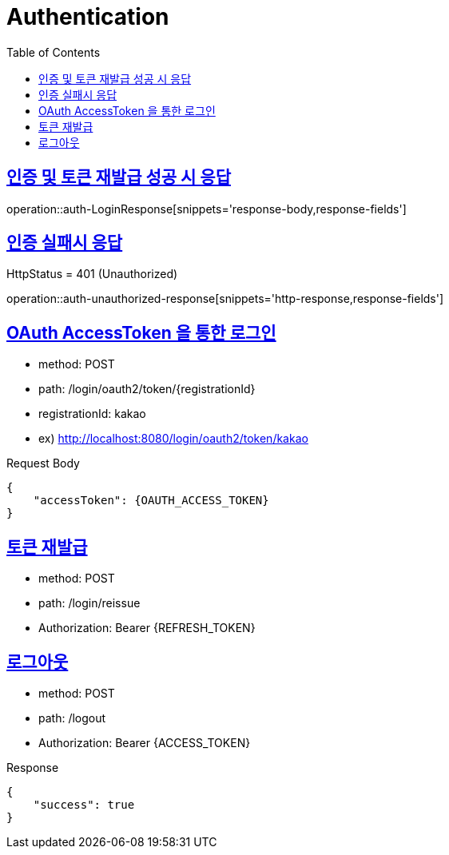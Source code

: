 = Authentication
:doctype: book
:icons: font
:source-highlighter: highlightjs
:toc: left
:toclevels: 2
:sectlinks:
:operation-http-request-title: Example request
:operation-http-response-title: Example response


[[auth-LoginResponse]]
== 인증 및 토큰 재발급 성공 시 응답

operation::auth-LoginResponse[snippets='response-body,response-fields']

[[auth-unauthorized-response]]
== 인증 실패시 응답

HttpStatus = 401 (Unauthorized)

operation::auth-unauthorized-response[snippets='http-response,response-fields']

[[auth-login-oauthtoken]]
== OAuth AccessToken 을 통한 로그인

- method: POST
- path: /login/oauth2/token/+{registrationId}+
- registrationId: kakao
- ex) http://localhost:8080/login/oauth2/token/kakao

Request Body

[source]
----
{
    "accessToken": {OAUTH_ACCESS_TOKEN}
}
----

[[auth-reissue]]
== 토큰 재발급

- method: POST
- path: /login/reissue
- Authorization: Bearer +{REFRESH_TOKEN}+


[[logout]]
== 로그아웃

- method: POST
- path: /logout
- Authorization: Bearer +{ACCESS_TOKEN}+

Response
[source]
----
{
    "success": true
}
----